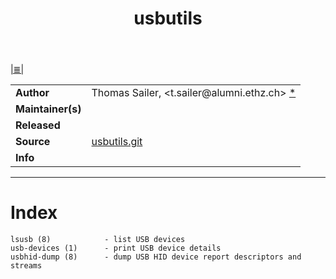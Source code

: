 # File          : cix-usbutils.org
# Created       : <2016-11-13 Sun 20:16:58 GMT>
# Modified      : <2017-8-09 Wed 00:02:41 BST> sharlatan
# Author        : sharlatan
# Maintainer(s) :
# Sinopsis      :

#+OPTIONS: num:nil

[[file:../cix-main.org][|≣|]]
#+TITLE: usbutils
|-----------------+--------------------------------------------|
| *Author*        | Thomas Sailer, <t.sailer@alumni.ethz.ch> [[https://github.com/gregkh/usbutils/blob/master/AUTHORS][*]] |
| *Maintainer(s)* |                                            |
| *Released*      |                                            |
| *Source*        | [[https://github.com/gregkh/usbutils][usbutils.git]]                               |
| *Info*          |                                            |
|-----------------+--------------------------------------------|


-----

* Index
#+BEGIN_EXAMPLE
   lsusb (8)            - list USB devices
   usb-devices (1)      - print USB device details
   usbhid-dump (8)      - dump USB HID device report descriptors and streams
#+END_EXAMPLE
# End of cix-usbutils.org
